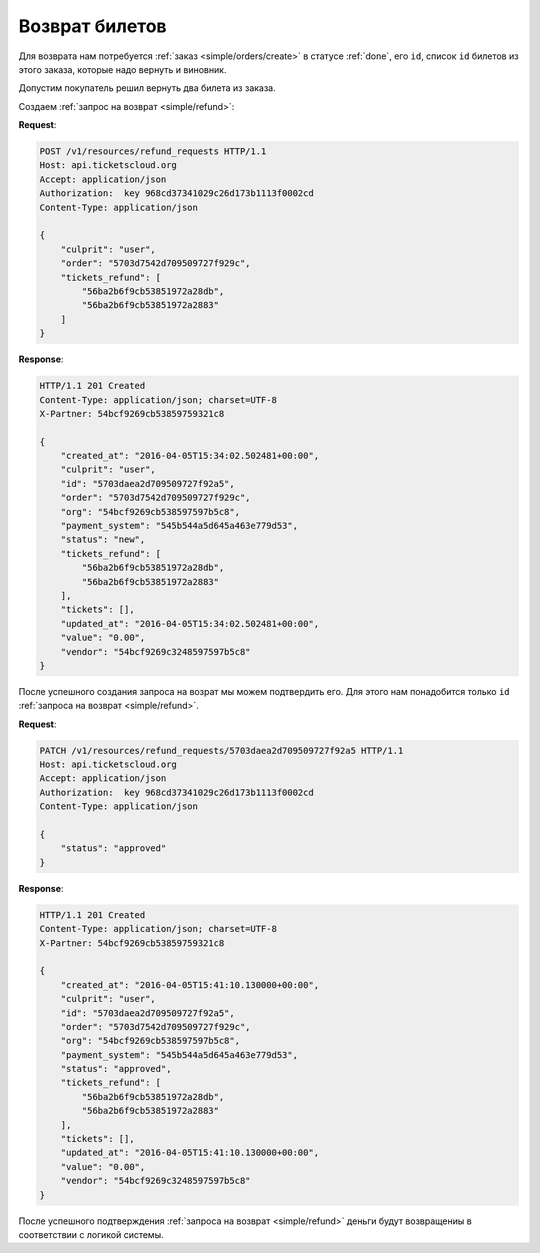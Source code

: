 .. _ex/refund:

Возврат билетов
===============

Для возврата нам потребуется :ref:`заказ <simple/orders/create>`
в статусе :ref:`done`, его ``id``, список ``id`` билетов из этого заказа,
которые надо вернуть и виновник.

Допустим покупатель решил вернуть два билета из заказа.

Создаем :ref:`запрос на возврат <simple/refund>`:

**Request**:

.. sourcecode:: http

    POST /v1/resources/refund_requests HTTP/1.1
    Host: api.ticketscloud.org
    Accept: application/json
    Authorization:  key 968cd37341029c26d173b1113f0002cd
    Content-Type: application/json

    {
        "culprit": "user",
        "order": "5703d7542d709509727f929c",
        "tickets_refund": [
            "56ba2b6f9cb53851972a28db",
            "56ba2b6f9cb53851972a2883"
        ]
    }


**Response**:

.. sourcecode:: http

    HTTP/1.1 201 Created
    Content-Type: application/json; charset=UTF-8
    X-Partner: 54bcf9269cb53859759321c8

    {
        "created_at": "2016-04-05T15:34:02.502481+00:00",
        "culprit": "user",
        "id": "5703daea2d709509727f92a5",
        "order": "5703d7542d709509727f929c",
        "org": "54bcf9269cb538597597b5c8",
        "payment_system": "545b544a5d645a463e779d53",
        "status": "new",
        "tickets_refund": [
            "56ba2b6f9cb53851972a28db",
            "56ba2b6f9cb53851972a2883"
        ],
        "tickets": [],
        "updated_at": "2016-04-05T15:34:02.502481+00:00",
        "value": "0.00",
        "vendor": "54bcf9269c3248597597b5c8"
    }

После успешного создания запроса на возрат мы можем подтвердить его.
Для этого нам понадобится только ``id`` :ref:`запроса на возврат <simple/refund>`.

**Request**:

.. sourcecode:: http

    PATCH /v1/resources/refund_requests/5703daea2d709509727f92a5 HTTP/1.1
    Host: api.ticketscloud.org
    Accept: application/json
    Authorization:  key 968cd37341029c26d173b1113f0002cd
    Content-Type: application/json

    {
        "status": "approved"
    }


**Response**:

.. sourcecode:: http

    HTTP/1.1 201 Created
    Content-Type: application/json; charset=UTF-8
    X-Partner: 54bcf9269cb53859759321c8

    {
        "created_at": "2016-04-05T15:41:10.130000+00:00",
        "culprit": "user",
        "id": "5703daea2d709509727f92a5",
        "order": "5703d7542d709509727f929c",
        "org": "54bcf9269cb538597597b5c8",
        "payment_system": "545b544a5d645a463e779d53",
        "status": "approved",
        "tickets_refund": [
            "56ba2b6f9cb53851972a28db",
            "56ba2b6f9cb53851972a2883"
        ],
        "tickets": [],
        "updated_at": "2016-04-05T15:41:10.130000+00:00",
        "value": "0.00",
        "vendor": "54bcf9269c3248597597b5c8"
    }


После успешного подтверждения :ref:`запроса на возврат <simple/refund>`
деньги будут возвращениы в соответствии с логикой системы.
